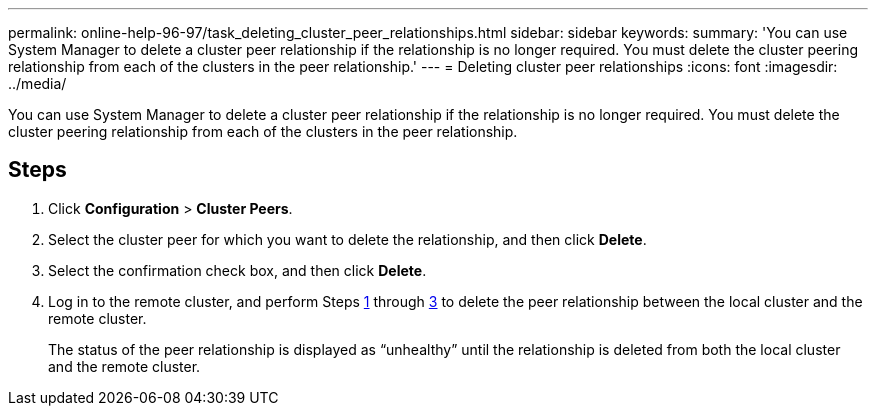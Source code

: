 ---
permalink: online-help-96-97/task_deleting_cluster_peer_relationships.html
sidebar: sidebar
keywords: 
summary: 'You can use System Manager to delete a cluster peer relationship if the relationship is no longer required. You must delete the cluster peering relationship from each of the clusters in the peer relationship.'
---
= Deleting cluster peer relationships
:icons: font
:imagesdir: ../media/

[.lead]
You can use System Manager to delete a cluster peer relationship if the relationship is no longer required. You must delete the cluster peering relationship from each of the clusters in the peer relationship.

== Steps

. Click *Configuration* > *Cluster Peers*.
. Select the cluster peer for which you want to delete the relationship, and then click *Delete*.
. Select the confirmation check box, and then click *Delete*.
. Log in to the remote cluster, and perform Steps <<STEP_313E6AFE5C2B4D8C9E9723FAF1F8534A,1>> through <<STEP_24E41EC7F4E746D09897FC2DCBEC0E18,3>> to delete the peer relationship between the local cluster and the remote cluster.
+
The status of the peer relationship is displayed as "`unhealthy`" until the relationship is deleted from both the local cluster and the remote cluster.
